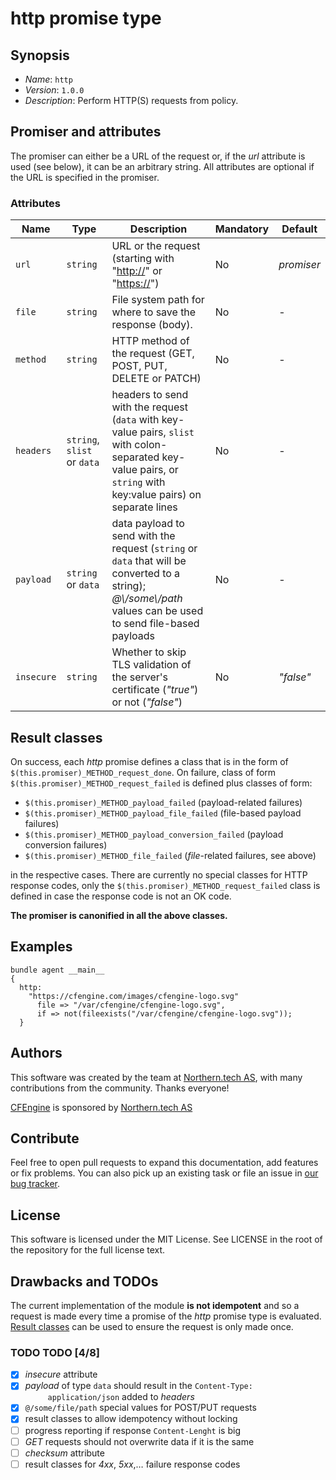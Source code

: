 * http promise type

** Synopsis

- /Name/: =http=
- /Version/: =1.0.0=
- /Description/: Perform HTTP(S) requests from policy.

** Promiser and attributes

The promiser can either be a URL of the request or, if the /url/ attribute is
used (see below), it can be an arbitrary string. All attributes are optional if
the URL is specified in the promiser.

*** Attributes

| Name       | Type                        | Description                                                                                                                                                      | Mandatory | Default    |
|------------+-----------------------------+------------------------------------------------------------------------------------------------------------------------------------------------------------------+-----------+------------|
| =url=      | =string=                    | URL or the request (starting with "http://" or "https://")                                                                                                       | No        | /promiser/ |
| =file=     | =string=                    | File system path for where to save the response (body).                                                                                                          | No        | -          |
| =method=   | =string=                    | HTTP method of the request (GET, POST, PUT, DELETE or PATCH)                                                                                                     | No        | -          |
| =headers=  | =string=, =slist= or =data= | headers to send with the request (=data= with key-value pairs, =slist= with colon-separated key-value pairs, or =string= with key:value pairs) on separate lines | No        | -          |
| =payload=  | =string= or =data=          | data payload to send with the request (=string= or =data= that will be converted to a string); /@\/some\/path/ values can be used to send file-based payloads    | No        | -          |
| =insecure= | =string=                    | Whether to skip TLS validation of the server's certificate (/"true"/) or not (/"false"/)                                                                         | No        | /"false"/  |


** Result classes
   :PROPERTIES:
   :CUSTOM_ID: result-classes
   :END:

On success, each /http/ promise defines a class that is in the form of
~$(this.promiser)_METHOD_request_done~. On failure, class of form
~$(this.promiser)_METHOD_request_failed~ is defined plus classes of form:

- ~$(this.promiser)_METHOD_payload_failed~ (payload-related failures)
- ~$(this.promiser)_METHOD_payload_file_failed~ (file-based payload failures)
- ~$(this.promiser)_METHOD_payload_conversion_failed~ (payload conversion failures)
- ~$(this.promiser)_METHOD_file_failed~ (/file/-related failures, see above)

in the respective cases. There are currently no special classes for HTTP
response codes, only the ~$(this.promiser)_METHOD_request_failed~ class is
defined in case the response code is not an OK code.

*The promiser is canonified in all the above classes.*


** Examples

#+BEGIN_SRC cf3
bundle agent __main__
{
  http:
    "https://cfengine.com/images/cfengine-logo.svg"
      file => "/var/cfengine/cfengine-logo.svg",
      if => not(fileexists("/var/cfengine/cfengine-logo.svg"));
  }
#+END_SRC

** Authors

This software was created by the team at [[https://northern.tech][Northern.tech AS]], with many
contributions from the community. Thanks everyone!

[[https://cfengine.com][CFEngine]] is sponsored by [[https://northern.tech][Northern.tech AS]]

** Contribute

Feel free to open pull requests to expand this documentation, add features or
fix problems. You can also pick up an existing task or file an issue in [[https://tracker.mender.io/issues/][our bug
tracker]].

** License

This software is licensed under the MIT License. See LICENSE in the root of the
repository for the full license text.

** Drawbacks and TODOs

The current implementation of the module *is not idempotent* and so a request is
made every time a promise of the /http/ promise type is evaluated. [[#result-classes][Result
classes]] can be used to ensure the request is only made once.

*** TODO TODO [4/8]

- [X] /insecure/ attribute
- [X] /payload/ of type =data= should result in the ~Content-Type:
      application/json~ added to /headers/
- [X] ~@/some/file/path~ special values for POST/PUT requests
- [X] result classes to allow idempotency without locking
- [ ] progress reporting if response ~Content-Lenght~ is big
- [ ] /GET/ requests should not overwrite data if it is the same
- [ ] /checksum/ attribute
- [ ] result classes for /4xx/, /5xx/,... failure response codes
